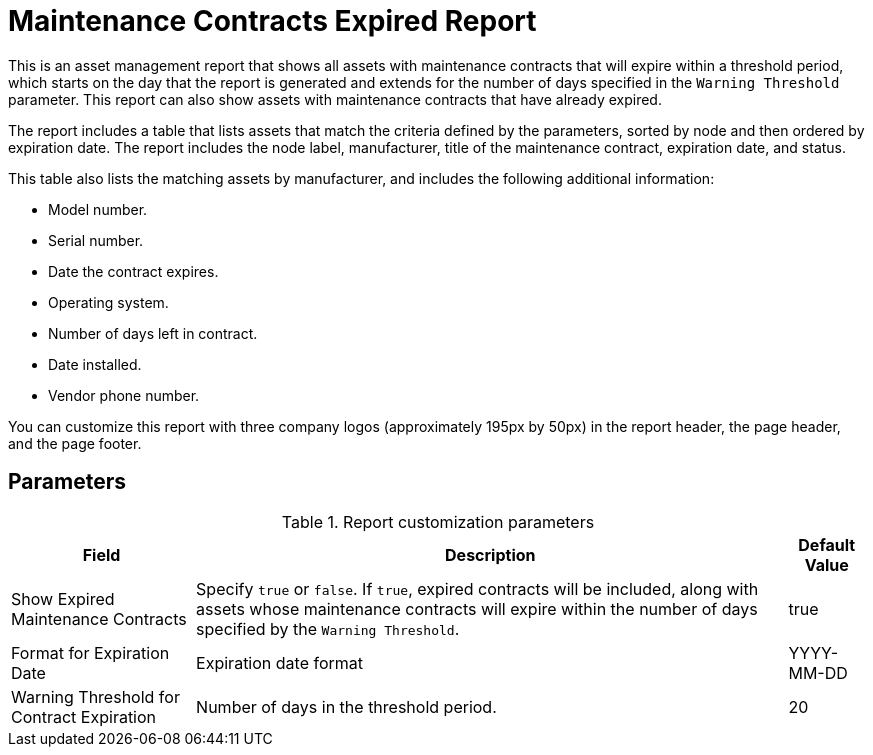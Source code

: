 
= Maintenance Contracts Expired Report

This is an asset management report that shows all assets with maintenance contracts that will expire within a threshold period, which starts on the day that the report is generated and extends for the number of days specified in the `Warning Threshold` parameter.
This report can also show assets with maintenance contracts that have already expired.

The report includes a table that lists assets that match the criteria defined by the parameters, sorted by node and then ordered by expiration date.
The report includes the node label, manufacturer, title of the maintenance contract, expiration date, and status.

This table also lists the matching assets by manufacturer, and includes the following additional information:

* Model number.
* Serial number.
* Date the contract expires.
* Operating system.
* Number of days left in contract.
* Date installed.
* Vendor phone number.

You can customize this report with three company logos (approximately 195px by 50px) in the report header, the page header, and the page footer.

== Parameters

.Report customization parameters
[options="autowidth"]
|===
| Field | Description   | Default Value

| Show Expired Maintenance Contracts
| Specify `true` or `false`.
If `true`, expired contracts will be included, along with assets whose maintenance contracts will expire within the number of days specified by the `Warning Threshold`.
| true

| Format for Expiration Date
| Expiration date format
| YYYY-MM-DD

| Warning Threshold for Contract Expiration
| Number of days in the threshold period.
| 20
|===

